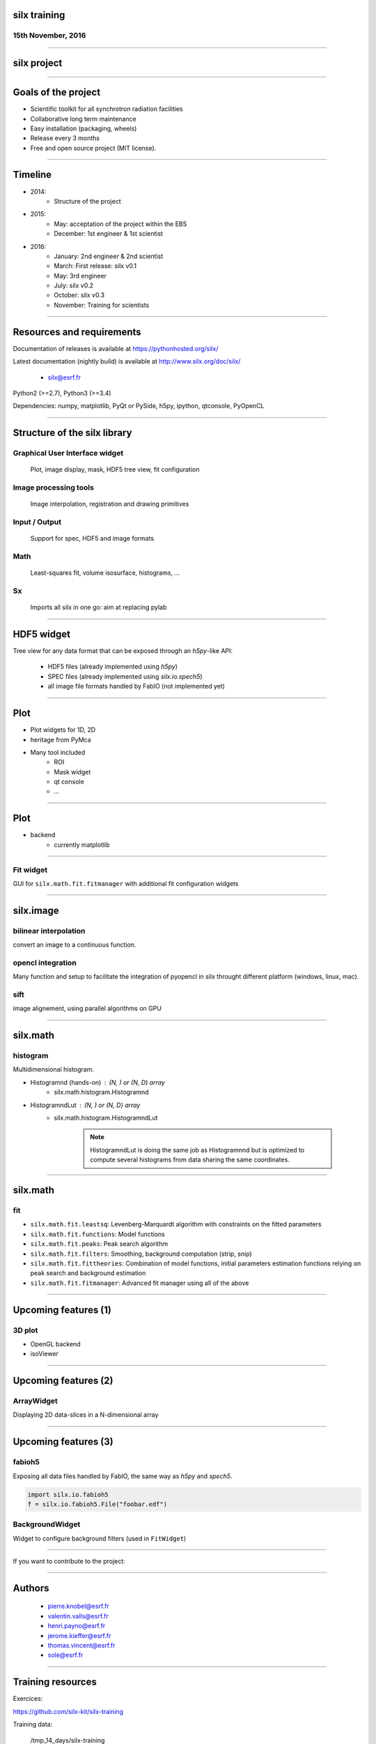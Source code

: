 

silx training
#############

15th November, 2016
-------------------

.. image:: img/silx_logo.png
    :width: 180px
    :height: 280px

----

silx project
############

.. image:: img/silx_project.png
    :width: 700px
    :height: 600px

----

Goals of the project
###################

- Scientific toolkit for all synchrotron radiation facilities

- Collaborative long term maintenance

- Easy installation (packaging, wheels)

- Release every 3 months

- Free and open source project (MIT license).

----

Timeline
########

- 2014: 
    - Structure of the project
- 2015: 
    - May: acceptation of the project within the EBS
    - December: 1st engineer & 1st scientist
- 2016:
    - January: 2nd engineer & 2nd scientist
    - March: First release: silx v0.1
    - May: 3rd engineer
    - July: silx v0.2
    - October: silx v0.3
    - November: Training for scientists

----

Resources and requirements
##########################

Documentation of releases is available at https://pythonhosted.org/silx/

Latest documentation (nightly build) is available at http://www.silx.org/doc/silx/

    - silx@esrf.fr


.. image:: img/cross-platform.png
    :width: 350px
    :height: 180px
    :align: left

Python2 (>=2.7), Python3 (>=3.4)

Dependencies: numpy, matplotlib, PyQt or PySide, h5py, ipython, qtconsole, PyOpenCL

      

----

Structure of the silx library
#############################

Graphical User Interface widget
-------------------------------
    Plot, image display, mask, HDF5 tree view, fit configuration

Image processing tools
----------------------
    Image interpolation, registration and drawing primitives

Input / Output
--------------
    Support for spec, HDF5 and image formats

Math
----
    Least-squares fit, volume isosurface, histograms, ...

Sx
---
    Imports all silx in one go: aim at replacing pylab

----

HDF5 widget
###########

Tree view for any data format that can be exposed through an *h5py*-like API:

 - HDF5 files (already implemented using *h5py*)
 - SPEC files (already implemented using *silx.io.spech5*)
 - all image file formats handled by FabIO (not implemented yet) 

.. image:: img/Hdf5TreeView.png
    :width: 400px
    :align: center

----

Plot
####

- Plot widgets for 1D, 2D

- heritage from PyMca

.. image:: img/plot2D.png
    :width: 350px
    :height: 260px

- Many tool included 
    - ROI
    - Mask widget
    - qt console
    - ...

----


Plot
####


+ backend  
    + currently matplotlib


.. image:: img/plot_qtconsole.png
    :width: 400px
    :height: 300px


----

Fit widget
----------

GUI for ``silx.math.fit.fitmanager`` with additional fit configuration widgets

.. image:: img/fitwidget1.png
    :width: 35%
    :align: center

.. image:: img/fitconfig.png
    :width: 30%
    :align: center

----

silx.image
##########

bilinear interpolation
----------------------

convert an image to a continuous function.

opencl integration
------------------

Many function and setup to facilitate the integration of pyopencl in silx throught different platform (windows, linux, mac).

sift
----

image alignement, using parallel algorithms on GPU

.. image:: img/image-alignement.png
    :width: 85%
    :align: center


----


silx.math
#########

histogram
---------
Multidimensional histogram.

- Histogramnd (hands-on) : (N, ) or (N, D) array
    + silx.math.histogram.Histogramnd
- HistogramndLut : (N, ) or (N, D) array
    + silx.math.histogram.HistogramndLut

        .. note:: HistogramndLut is doing the same job as Histogramnnd but is optimized to compute several histograms from data sharing the same coordinates.

----


silx.math
#########

fit
---

- ``silx.math.fit.leastsq``: Levenberg-Marquardt algorithm with constraints on the fitted parameters 
- ``silx.math.fit.functions``: Model functions
- ``silx.math.fit.peaks``: Peak search algorithm
- ``silx.math.fit.filters``: Smoothing, background computation (strip, snip)
- ``silx.math.fit.fittheories``: Combination of model functions, initial parameters estimation functions relying on peak search and background estimation
- ``silx.math.fit.fitmanager``: Advanced fit manager using all of the above

----

Upcoming features (1)
#####################

3D plot
-------

- OpenGL backend

- isoViewer

.. image:: img/marchingCubesThomas.png
    :width: 400px
    :align: center
    :height: 300px


----

Upcoming features (2)
#####################


ArrayWidget
-----------

Displaying 2D data-slices in a N-dimensional array

.. image:: img/arraywidget.png
    :align: center
    :width: 60%

----

Upcoming features (3)
#####################

fabioh5
-------

Exposing all data files handled by FabIO, the same way as *h5py* and *spech5*.

.. code-block:: python

    import silx.io.fabioh5
    f = silx.io.fabioh5.File("foobar.edf")

BackgroundWidget
----------------

Widget to configure background filters (used in ``FitWidget``)

.. image:: img/bgwidget.png
   :width: 45%
   :align: center


----

If you want to contribute to the project: 

.. image:: img/forkme.png
    :align: center
    :target: https://github.com/silx-kit/silx



----

Authors
#######

    - pierre.knobel@esrf.fr
    - valentin.valls@esrf.fr
    - henri.payno@esrf.fr
    - jerome.kieffer@esrf.fr
    - thomas.vincent@esrf.fr
    - sole@esrf.fr

----

Training resources
##################

Exercices:

https://github.com/silx-kit/silx-training

Training data:

      /tmp_14_days/silx-training

